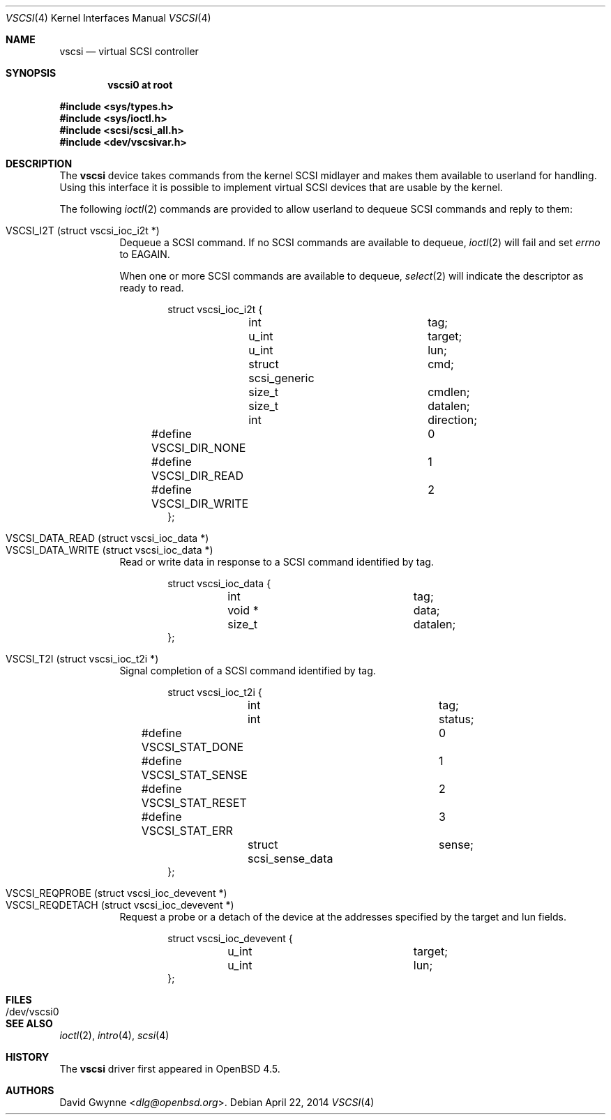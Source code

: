 .\"	$OpenBSD: vscsi.4,v 1.11 2014/04/22 10:25:12 dlg Exp $
.\"
.\" Copyright (c) 2008 David Gwynne <dlg@openbsd.org>
.\"
.\" Permission to use, copy, modify, and distribute this software for any
.\" purpose with or without fee is hereby granted, provided that the above
.\" copyright notice and this permission notice appear in all copies.
.\"
.\" THE SOFTWARE IS PROVIDED "AS IS" AND THE AUTHOR DISCLAIMS ALL WARRANTIES
.\" WITH REGARD TO THIS SOFTWARE INCLUDING ALL IMPLIED WARRANTIES OF
.\" MERCHANTABILITY AND FITNESS. IN NO EVENT SHALL THE AUTHOR BE LIABLE FOR
.\" ANY SPECIAL, DIRECT, INDIRECT, OR CONSEQUENTIAL DAMAGES OR ANY DAMAGES
.\" WHATSOEVER RESULTING FROM LOSS OF USE, DATA OR PROFITS, WHETHER IN AN
.\" ACTION OF CONTRACT, NEGLIGENCE OR OTHER TORTIOUS ACTION, ARISING OUT OF
.\" OR IN CONNECTION WITH THE USE OR PERFORMANCE OF THIS SOFTWARE.
.\"
.Dd $Mdocdate: April 22 2014 $
.Dt VSCSI 4
.Os
.Sh NAME
.Nm vscsi
.Nd virtual SCSI controller
.Sh SYNOPSIS
.Cd "vscsi0 at root"
.Pp
.Fd #include <sys/types.h>
.Fd #include <sys/ioctl.h>
.Fd #include <scsi/scsi_all.h>
.Fd #include <dev/vscsivar.h>
.Sh DESCRIPTION
The
.Nm
device takes commands from the kernel SCSI midlayer and makes them available
to userland for handling.
Using this interface it is possible to implement virtual SCSI devices that are
usable by the kernel.
.Pp
The following
.Xr ioctl 2
commands are provided to allow userland to dequeue SCSI commands and reply to
them:
.Pp
.Bl -tag -width Ds -compact
.It VSCSI_I2T (struct vscsi_ioc_i2t *)
Dequeue a SCSI command.
If no SCSI commands are available to dequeue,
.Xr ioctl 2
will fail and set
.Va errno
to
.Dv EAGAIN .
.Pp
When one or more SCSI commands are available to dequeue,
.Xr select 2
will indicate the descriptor as ready to read.
.Bd -literal -offset indent
struct vscsi_ioc_i2t {
	int			tag;

	u_int			target;
	u_int			lun;

	struct scsi_generic	cmd;
	size_t			cmdlen;

	size_t			datalen;
	int			direction;
#define VSCSI_DIR_NONE		0
#define VSCSI_DIR_READ		1
#define VSCSI_DIR_WRITE		2
};
.Ed
.Pp
.It VSCSI_DATA_READ (struct vscsi_ioc_data *)
.It VSCSI_DATA_WRITE (struct vscsi_ioc_data *)
Read or write data in response to a SCSI command identified by tag.
.Bd -literal -offset indent
struct vscsi_ioc_data {
	int			tag;

	void *			data;
	size_t			datalen;
};
.Ed
.Pp
.It VSCSI_T2I (struct vscsi_ioc_t2i *)
Signal completion of a SCSI command identified by tag.
.Bd -literal -offset indent
struct vscsi_ioc_t2i {
	int			tag;

	int			status;
#define VSCSI_STAT_DONE		0
#define VSCSI_STAT_SENSE	1
#define VSCSI_STAT_RESET	2
#define VSCSI_STAT_ERR		3
	struct scsi_sense_data	sense;
};
.Ed
.Pp
.It VSCSI_REQPROBE (struct vscsi_ioc_devevent *)
.It VSCSI_REQDETACH (struct vscsi_ioc_devevent *)
Request a probe or a detach of the device at the addresses specified by the
target and lun fields.
.Bd -literal -offset indent
struct vscsi_ioc_devevent {
	u_int			target;
	u_int			lun;
};
.Ed
.El
.Sh FILES
.Bl -tag -width /dev/vscsi0
.It /dev/vscsi0
.El
.Sh SEE ALSO
.Xr ioctl 2 ,
.Xr intro 4 ,
.Xr scsi 4
.Sh HISTORY
The
.Nm
driver first appeared in
.Ox 4.5 .
.Sh AUTHORS
.An David Gwynne Aq Mt dlg@openbsd.org .

